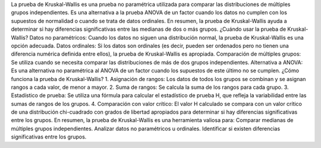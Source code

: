 La prueba de Kruskal-Wallis es una prueba no paramétrica utilizada para comparar las distribuciones de múltiples grupos independientes. Es una alternativa a la prueba ANOVA de un factor cuando los datos no cumplen con los supuestos de normalidad o cuando se trata de datos ordinales. En resumen, la prueba de Kruskal-Wallis ayuda a determinar si hay diferencias significativas entre las medianas de dos o más grupos. 
¿Cuándo usar la prueba de Kruskal-Wallis?
Datos no paramétricos:
Cuando los datos no siguen una distribución normal, la prueba de Kruskal-Wallis es una opción adecuada. 
Datos ordinales:
Si los datos son ordinales (es decir, pueden ser ordenados pero no tienen una diferencia numérica definida entre ellos), la prueba de Kruskal-Wallis es apropiada. 
Comparación de múltiples grupos:
Se utiliza cuando se necesita comparar las distribuciones de más de dos grupos independientes. 
Alternativa a ANOVA:
Es una alternativa no paramétrica al ANOVA de un factor cuando los supuestos de este último no se cumplen. 
¿Cómo funciona la prueba de Kruskal-Wallis?
1. Asignación de rangos:
Los datos de todos los grupos se combinan y se asignan rangos a cada valor, de menor a mayor.
2. Suma de rangos:
Se calcula la suma de los rangos para cada grupo.
3. Estadístico de prueba:
Se utiliza una fórmula para calcular el estadístico de prueba H, que refleja la variabilidad entre las sumas de rangos de los grupos.
4. Comparación con valor crítico:
El valor H calculado se compara con un valor crítico de una distribución chi-cuadrado con grados de libertad apropiados para determinar si hay diferencias significativas entre los grupos. 
En resumen, la prueba de Kruskal-Wallis es una herramienta valiosa para:
Comparar medianas de múltiples grupos independientes.
Analizar datos no paramétricos u ordinales.
Identificar si existen diferencias significativas entre los grupos. 


